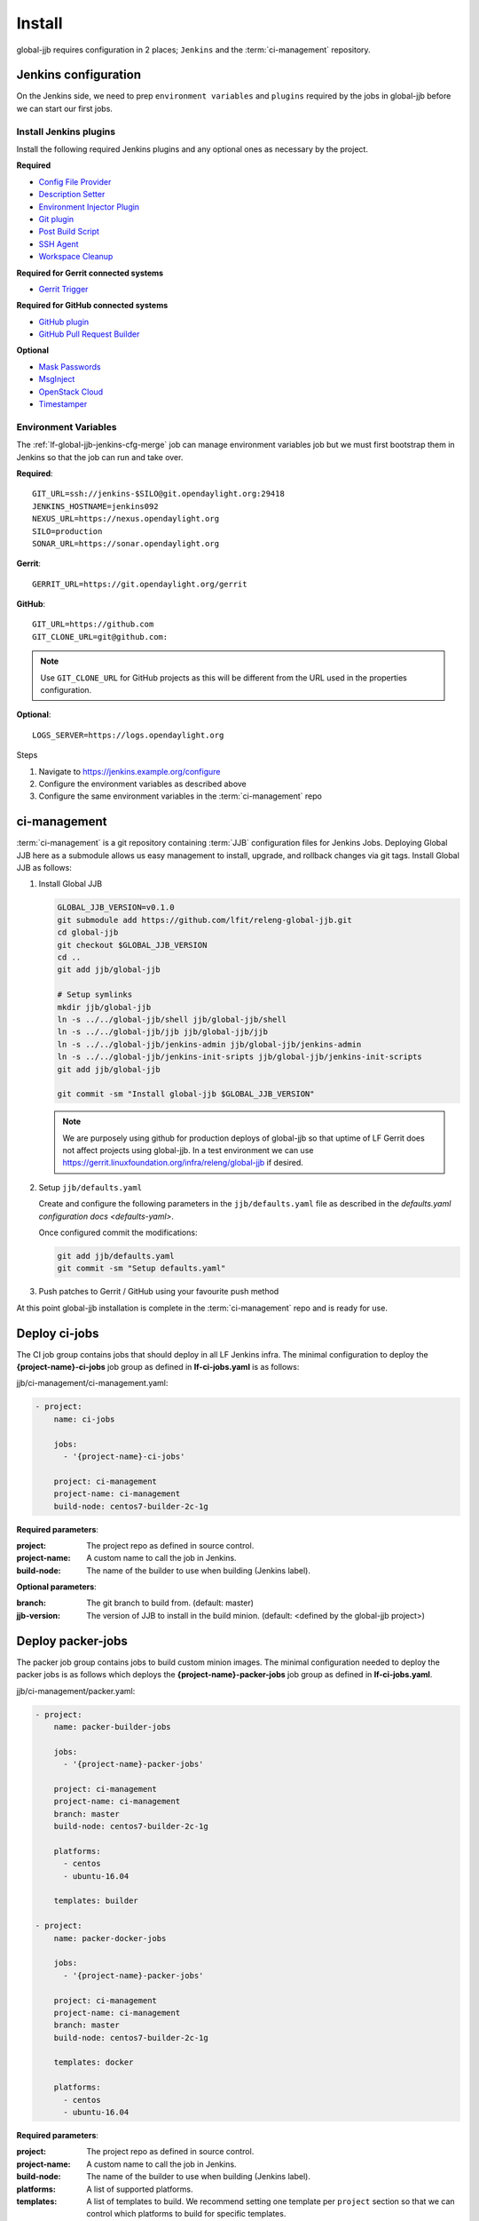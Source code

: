 #######
Install
#######

global-jjb requires configuration in 2 places; ``Jenkins`` and the
:term:`ci-management` repository.

.. _jenkins-config:

Jenkins configuration
=====================

On the Jenkins side, we need to prep ``environment variables`` and
``plugins`` required by the jobs in global-jjb before we can start our first
jobs.

.. _jenkins-install-plugins:

Install Jenkins plugins
-----------------------

Install the following required Jenkins plugins and any optional ones as
necessary by the project.

**Required**

- `Config File Provider <https://plugins.jenkins.io/config-file-provider>`_
- `Description Setter <https://plugins.jenkins.io/description-setter>`_
- `Environment Injector Plugin <https://plugins.jenkins.io/envinject>`_
- `Git plugin <https://plugins.jenkins.io/git>`_
- `Post Build Script <https://plugins.jenkins.io/postbuildscript>`_
- `SSH Agent <https://plugins.jenkins.io/ssh-agent>`_
- `Workspace Cleanup <https://plugins.jenkins.io/ws-cleanup>`_

**Required for Gerrit connected systems**

- `Gerrit Trigger <https://plugins.jenkins.io/gerrit-trigger>`_

**Required for GitHub connected systems**

- `GitHub plugin <https://plugins.jenkins.io/github>`_
- `GitHub Pull Request Builder <https://plugins.jenkins.io/ghprb>`_

**Optional**

- `Mask Passwords <https://plugins.jenkins.io/mask-passwords>`_
- `MsgInject <https://plugins.jenkins.io/msginject>`_
- `OpenStack Cloud <https://plugins.jenkins.io/openstack-cloud>`_
- `Timestamper <https://plugins.jenkins.io/timestamper>`_

.. _jenkins-envvars:

Environment Variables
---------------------

The :ref:`lf-global-jjb-jenkins-cfg-merge` job can manage environment variables
job but we must first bootstrap them in Jenkins so that the job can run and
take over.

**Required**::

    GIT_URL=ssh://jenkins-$SILO@git.opendaylight.org:29418
    JENKINS_HOSTNAME=jenkins092
    NEXUS_URL=https://nexus.opendaylight.org
    SILO=production
    SONAR_URL=https://sonar.opendaylight.org

**Gerrit**::

    GERRIT_URL=https://git.opendaylight.org/gerrit

**GitHub**::

    GIT_URL=https://github.com
    GIT_CLONE_URL=git@github.com:

.. note::

   Use ``GIT_CLONE_URL`` for GitHub projects as this will be different from the
   URL used in the properties configuration.

**Optional**::

    LOGS_SERVER=https://logs.opendaylight.org

Steps

#. Navigate to https://jenkins.example.org/configure
#. Configure the environment variables as described above
#. Configure the same environment variables in the :term:`ci-management` repo

.. _jenkins-ci-management:

ci-management
=============

:term:`ci-management` is a git repository containing :term:`JJB` configuration
files for Jenkins Jobs. Deploying Global JJB here as a submodule allows us easy
management to install, upgrade, and rollback changes via git tags. Install
Global JJB as follows:

#. Install Global JJB

   .. code-block:: bash

      GLOBAL_JJB_VERSION=v0.1.0
      git submodule add https://github.com/lfit/releng-global-jjb.git
      cd global-jjb
      git checkout $GLOBAL_JJB_VERSION
      cd ..
      git add jjb/global-jjb

      # Setup symlinks
      mkdir jjb/global-jjb
      ln -s ../../global-jjb/shell jjb/global-jjb/shell
      ln -s ../../global-jjb/jjb jjb/global-jjb/jjb
      ln -s ../../global-jjb/jenkins-admin jjb/global-jjb/jenkins-admin
      ln -s ../../global-jjb/jenkins-init-sripts jjb/global-jjb/jenkins-init-scripts
      git add jjb/global-jjb

      git commit -sm "Install global-jjb $GLOBAL_JJB_VERSION"

   .. note::

      We are purposely using github for production deploys of global-jjb so that
      uptime of LF Gerrit does not affect projects using global-jjb. In a test
      environment we can use
      https://gerrit.linuxfoundation.org/infra/releng/global-jjb if desired.

#. Setup ``jjb/defaults.yaml``

   Create and configure the following parameters in the
   ``jjb/defaults.yaml`` file as described in the
   `defaults.yaml configuration docs <defaults-yaml>`.

   Once configured commit the modifications:

   .. code-block:: bash

      git add jjb/defaults.yaml
      git commit -sm "Setup defaults.yaml"

#. Push patches to Gerrit / GitHub using your favourite push method

At this point global-jjb installation is complete in the :term:`ci-management`
repo and is ready for use.

.. _deploy-ci-jobs:

Deploy ci-jobs
==============

The CI job group contains jobs that should deploy in all LF
Jenkins infra. The minimal configuration to deploy the
**{project-name}-ci-jobs** job group as defined in **lf-ci-jobs.yaml** is as
follows:

jjb/ci-management/ci-management.yaml:

.. code-block:: yaml

   - project:
       name: ci-jobs

       jobs:
         - '{project-name}-ci-jobs'

       project: ci-management
       project-name: ci-management
       build-node: centos7-builder-2c-1g

**Required parameters**:

:project: The project repo as defined in source control.
:project-name: A custom name to call the job in Jenkins.
:build-node: The name of the builder to use when building (Jenkins label).

**Optional parameters**:

:branch: The git branch to build from. (default: master)
:jjb-version: The version of JJB to install in the build minion. (default:
    <defined by the global-jjb project>)

.. _deploy-packer-jobs:

Deploy packer-jobs
==================

The packer job group contains jobs to build custom minion images. The minimal
configuration needed to deploy the packer jobs is as follows which deploys the
**{project-name}-packer-jobs** job group as defined in **lf-ci-jobs.yaml**.

jjb/ci-management/packer.yaml:

.. code-block:: yaml

   - project:
       name: packer-builder-jobs

       jobs:
         - '{project-name}-packer-jobs'

       project: ci-management
       project-name: ci-management
       branch: master
       build-node: centos7-builder-2c-1g

       platforms:
         - centos
         - ubuntu-16.04

       templates: builder

   - project:
       name: packer-docker-jobs

       jobs:
         - '{project-name}-packer-jobs'

       project: ci-management
       project-name: ci-management
       branch: master
       build-node: centos7-builder-2c-1g

       templates: docker

       platforms:
         - centos
         - ubuntu-16.04

**Required parameters**:

:project: The project repo as defined in source control.
:project-name: A custom name to call the job in Jenkins.
:build-node: The name of the builder to use when building (Jenkins label).
:platforms: A list of supported platforms.
:templates: A list of templates to build. We recommend setting one template per
    ``project`` section so that we can control which platforms to build for
    specific templates.

**Optional parameters**:

:branch: The git branch to build from. (default: master)
:packer-version: The version of packer to install in the build minion,
    when packer is not available. (default: <defined by global-jjb>)
